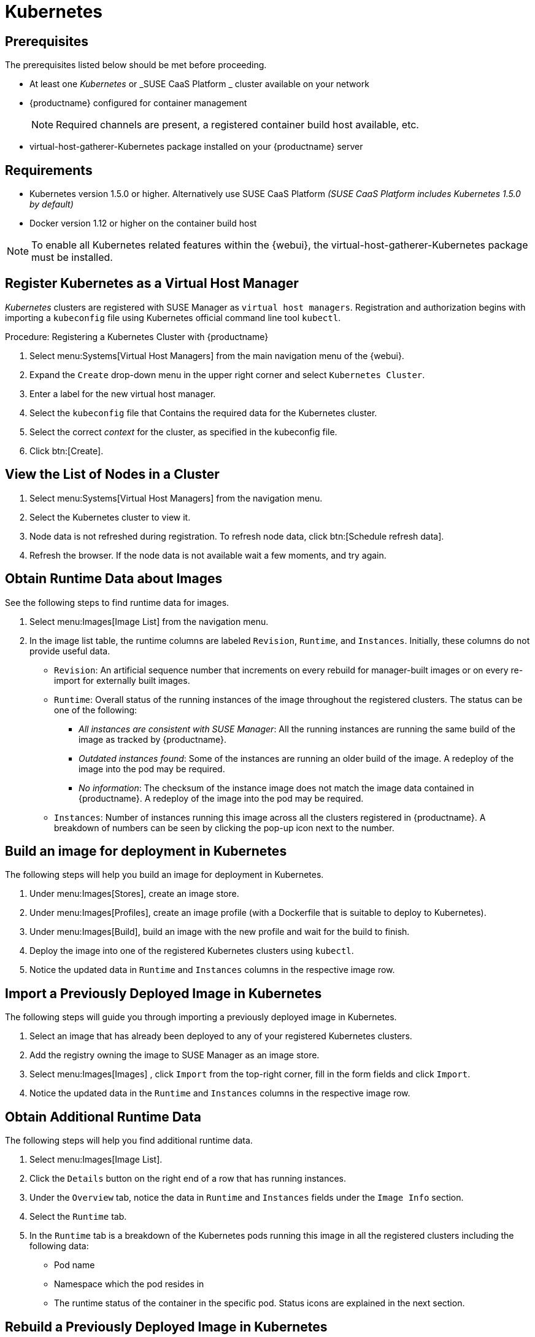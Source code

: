 [[kubernetes]]
= Kubernetes



[[at.k8s.integration.requires]]
== Prerequisites

The prerequisites listed below should be met before proceeding.

* At least one _Kubernetes_ or _SUSE CaaS Platform _ cluster available on your network
* {productname} configured for container management
+

[NOTE]
====
Required channels are present, a registered container build host available, etc.
====
+

* [package]#virtual-host-gatherer-Kubernetes# package installed on your {productname} server



[[at.requirements]]
== Requirements


* Kubernetes version 1.5.0 or higher.
Alternatively use SUSE CaaS Platform _(SUSE CaaS Platform includes Kubernetes 1.5.0 by default)_
* Docker version 1.12 or higher on the container build host

[NOTE]
====
To enable all Kubernetes related features within the {webui}, the [package]#virtual-host-gatherer-Kubernetes# package must be installed.
====



[[at.registering.kubernetes.as.a.virtual.host.manager]]
== Register Kubernetes as a Virtual Host Manager


_Kubernetes_ clusters are registered with SUSE Manager as ``virtual host managers``.
Registration and authorization begins with importing a `kubeconfig` file using Kubernetes official command line tool ``kubectl``.

.Procedure: Registering a Kubernetes Cluster with {productname}
. Select menu:Systems[Virtual Host Managers] from the main navigation menu of the {webui}.
. Expand the `Create` drop-down menu in the upper right corner and select [guimenu]``Kubernetes Cluster``.
. Enter a label for the new virtual host manager.
. Select the `kubeconfig` file that Contains the required data for the Kubernetes cluster.
. Select the correct _context_ for the cluster, as specified in the kubeconfig file.
. Click btn:[Create].



[[at.view.the.list.of.nodes.in.a.cluster]]
== View the List of Nodes in a Cluster

. Select menu:Systems[Virtual Host Managers] from the navigation menu.
. Select the Kubernetes cluster to view it.
. Node data is not refreshed during registration.
To refresh node data, click btn:[Schedule refresh data].
. Refresh the browser.
If the node data is not available wait a few moments, and try again.



[[at.obtain.runtime.data.about.images]]
== Obtain Runtime Data about Images


See the following steps to find runtime data for images.

. Select menu:Images[Image List] from the navigation menu.
. In the image list table, the runtime columns are labeled ``Revision``, ``Runtime``, and ``Instances``.
Initially, these columns do not provide useful data.

** ``Revision``: An artificial sequence number that increments on every rebuild for manager-built images or on every re-import for externally built images.
** ``Runtime``: Overall status of the running instances of the image throughout the registered clusters.
The status can be one of the following:
*** _All instances are consistent with SUSE Manager_: All the running instances are running the same build of the image as tracked by {productname}.
*** _Outdated instances found_: Some of the instances are running an older build of the image.
A redeploy of the image into the pod may be required.
*** _No information_: The checksum of the instance image does not match the image data contained in {productname}.
A redeploy of the image into the pod may be required.
** ``Instances``: Number of instances running this image across all the clusters registered in {productname}.
A breakdown of numbers can be seen by clicking the pop-up icon next to the number.



[[at.build.an.image.for.deployment.in.kubernetes]]
== Build an image for deployment in Kubernetes


The following steps will help you build an image for deployment in Kubernetes.

. Under menu:Images[Stores], create an image store.
. Under menu:Images[Profiles], create an image profile (with a Dockerfile that is suitable to deploy to Kubernetes).
. Under menu:Images[Build], build an image with the new profile and wait for the build to finish.
. Deploy the image into one of the registered Kubernetes clusters using ``kubectl``.
. Notice the updated data in `Runtime` and `Instances` columns in the respective image row.



[[at.import.a.previously.deployed.image.in.kubernetes]]
== Import a Previously Deployed Image in Kubernetes


The following steps will guide you through importing a previously deployed image in Kubernetes.

. Select an image that has already been deployed to any of your registered Kubernetes clusters.
. Add the registry owning the image to SUSE Manager as an image store.
. Select menu:Images[Images] , click `Import` from the top-right corner, fill in the form fields and click ``Import``.
. Notice the updated data in the `Runtime` and `Instances` columns in the respective image row.



[[at.obtain.additional.runtime.data]]
== Obtain Additional Runtime Data


The following steps will help you find additional runtime data.

. Select menu:Images[Image List].
. Click the `Details` button on the right end of a row that has running instances.
. Under the `Overview` tab, notice the data in `Runtime` and `Instances` fields under the `Image Info` section.
. Select the `Runtime` tab.
. In the `Runtime` tab is a breakdown of the Kubernetes pods running this image in all the registered clusters including the following data:
+

** Pod name
** Namespace which the pod resides in
** The runtime status of the container in the specific pod.
Status icons are explained in the next section.



[[at.rebuild.a.previously.deployed.image.in.kubernetes]]
== Rebuild a Previously Deployed Image in Kubernetes


The following steps will guide you through rebuilding an image that has been deployed to a Kubernetes cluster.

. Go to menu:Images[Image List].
. Click the `Details` button on the right end of a row that has running instances.
The image must be manager-built.
. Click the `Rebuild` button located under the `Build Status` section and wait for the build to finish.
. Notice the change in the `Runtime` icon and title, reflecting the fact that now the instances are running a previous build of the image.


[[at.role.based.access.control.permissions.and.certificate.data]]
== Role Based Access Control Permissions and Certificate Data


[IMPORTANT]
====
Currently, only kubeconfig files containing all embedded certificate data may be used with {productname}.
====

The API calls from {productname} are:

* ``GET /api/v1/pods``
* ``GET /api/v1/nodes``

According to this list, the minimum recommended permissions for {productname} should be as follows:

* A ClusterRole to list all the nodes:
+

----
resources: ["nodes"]
verbs: ["list"]
----

* A ClusterRole to list pods in all namespaces (role binding must not restrict the namespace):
+

----
resources: ["pods"]
verbs: ["list"]
----


Due to a a 403 response from ``/pods``, the entire cluster will be ignored by {productname}.

For more information on working with RBAC Authorization, see https://kubernetes.io/docs/admin/authorization/rbac/.
